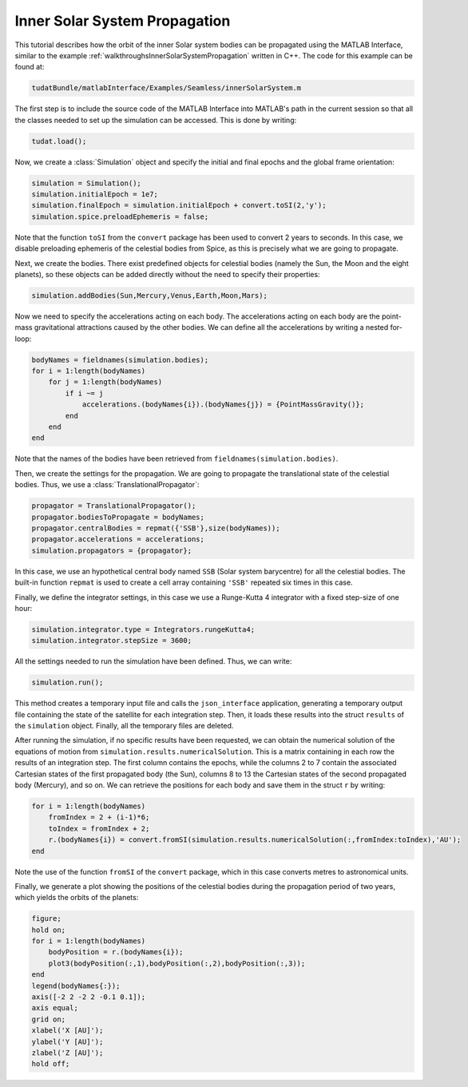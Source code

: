 .. _matlabInterface_tutorialsSeamless_innerSolarSystem:

Inner Solar System Propagation
==============================

This tutorial describes how the orbit of the inner Solar system bodies can be propagated using the MATLAB Interface, similar to the example :ref:`walkthroughsInnerSolarSystemPropagation` written in C++. The code for this example can be found at:

.. code-block:: txt

  tudatBundle/matlabInterface/Examples/Seamless/innerSolarSystem.m


The first step is to include the source code of the MATLAB Interface into MATLAB's path in the current session so that all the classes needed to set up the simulation can be accessed. This is done by writing:

.. code-block:: matlab

  tudat.load();

Now, we create a :class:`Simulation` object and specify the initial and final epochs and the global frame orientation:

.. code-block:: matlab

  simulation = Simulation();
  simulation.initialEpoch = 1e7;
  simulation.finalEpoch = simulation.initialEpoch + convert.toSI(2,'y');
  simulation.spice.preloadEphemeris = false;

Note that the function :literal:`toSI` from the :literal:`convert` package has been used to convert 2 years to seconds. In this case, we disable preloading ephemeris of the celestial bodies from Spice, as this is precisely what we are going to propagate.

Next, we create the bodies. There exist predefined objects for celestial bodies (namely the Sun, the Moon and the eight planets), so these objects can be added directly without the need to specify their properties:

.. code-block:: matlab

  simulation.addBodies(Sun,Mercury,Venus,Earth,Moon,Mars);

Now we need to specify the accelerations acting on each body. The accelerations acting on each body are the point-mass gravitational attractions caused by the other bodies. We can define all the accelerations by writing a nested for-loop:

.. code-block:: matlab

  bodyNames = fieldnames(simulation.bodies);
  for i = 1:length(bodyNames)
      for j = 1:length(bodyNames)
          if i ~= j
              accelerations.(bodyNames{i}).(bodyNames{j}) = {PointMassGravity()};
          end
      end
  end
  
Note that the names of the bodies have been retrieved from :literal:`fieldnames(simulation.bodies)`.

Then, we create the settings for the propagation. We are going to propagate the translational state of the celestial bodies. Thus, we use a :class:`TranslationalPropagator`:

.. code-block:: matlab

  propagator = TranslationalPropagator();
  propagator.bodiesToPropagate = bodyNames;
  propagator.centralBodies = repmat({'SSB'},size(bodyNames));
  propagator.accelerations = accelerations;
  simulation.propagators = {propagator};

In this case, we use an hypothetical central body named :literal:`SSB` (Solar system barycentre) for all the celestial bodies. The built-in function :literal:`repmat` is used to create a cell array containing :literal:`'SSB'` repeated six times in this case.

Finally, we define the integrator settings, in this case we use a Runge-Kutta 4 integrator with a fixed step-size of one hour:

.. code-block:: matlab
  
  simulation.integrator.type = Integrators.rungeKutta4;
  simulation.integrator.stepSize = 3600;
  
All the settings needed to run the simulation have been defined. Thus, we can write:

.. code-block:: matlab

  simulation.run();

This method creates a temporary input file and calls the :literal:`json_interface` application, generating a temporary output file containing the state of the satellite for each integration step. Then, it loads these results into the struct :literal:`results` of the :literal:`simulation` object. Finally, all the temporary files are deleted.

After running the simulation, if no specific results have been requested, we can obtain the numerical solution of the equations of motion from :literal:`simulation.results.numericalSolution`. This is a matrix containing in each row the results of an integration step. The first column contains the epochs, while the columns 2 to 7 contain the associated Cartesian states of the first propagated body (the Sun), columns 8 to 13 the Cartesian states of the second propagated body (Mercury), and so on. We can retrieve the positions for each body and save them in the struct :literal:`r` by writing:

.. code-block:: matlab

  for i = 1:length(bodyNames)
      fromIndex = 2 + (i-1)*6;
      toIndex = fromIndex + 2;
      r.(bodyNames{i}) = convert.fromSI(simulation.results.numericalSolution(:,fromIndex:toIndex),'AU');
  end

Note the use of the function :literal:`fromSI` of the :literal:`convert` package, which in this case converts metres to astronomical units.

Finally, we generate a plot showing the positions of the celestial bodies during the propagation period of two years, which yields the orbits of the planets:

.. code-block:: matlab

  figure;
  hold on;
  for i = 1:length(bodyNames)
      bodyPosition = r.(bodyNames{i});
      plot3(bodyPosition(:,1),bodyPosition(:,2),bodyPosition(:,3));
  end
  legend(bodyNames{:});
  axis([-2 2 -2 2 -0.1 0.1]);
  axis equal;
  grid on;
  xlabel('X [AU]');
  ylabel('Y [AU]');
  zlabel('Z [AU]');
  hold off;

.. image:: innerSolarSystem.png
